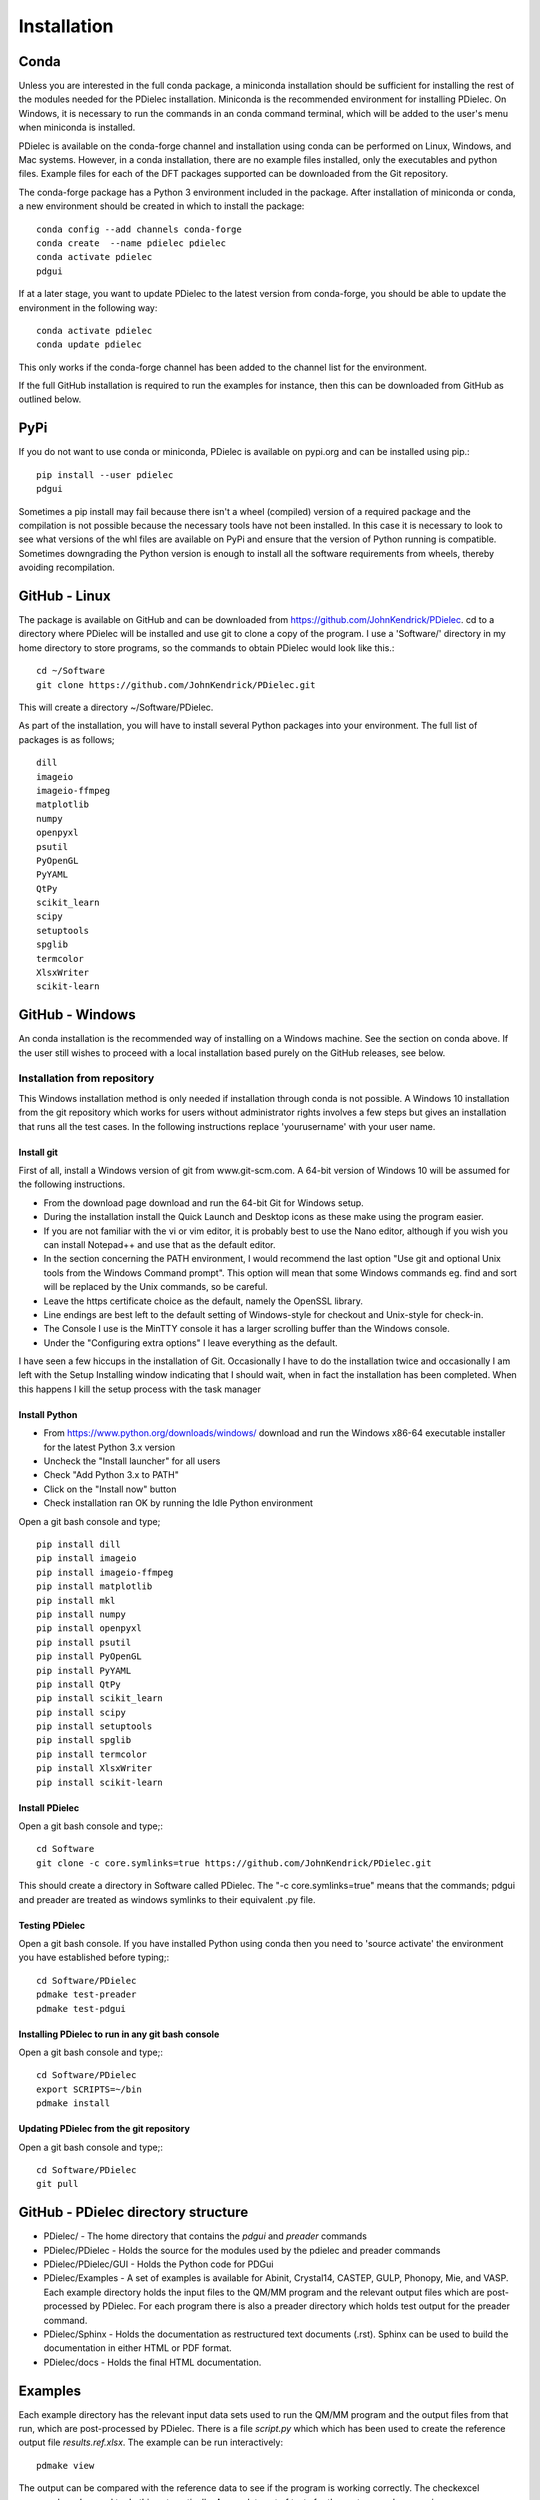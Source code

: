 ============
Installation
============

..
    .. contents::
       :local:
..

.. meta::
   :description: PDielec package for the calculation of infrared and terahertz absorption from QM calculations
   :keywords: Quantum Mechanics, Effective Field Theory, Maxwell, Garnett, Mie, Infrared, Terahertz, Castep, Abinit, VASP, GULP, Phonopy, QE


Conda
=====

Unless you are interested in the full conda package, a miniconda installation should be sufficient for installing the rest of the modules needed for the PDielec installation.
Miniconda is the recommended environment for installing PDielec.  On Windows, it is necessary to run the commands in an conda command terminal, which will be added to the user's menu when miniconda is installed.

PDielec is available on the conda-forge channel and installation using conda can be performed on Linux, Windows, and Mac systems.
However, in a conda installation, there are no example files installed, only the executables and python files.  
Example files for each of the DFT packages supported can be downloaded from the Git repository.

The conda-forge package has a Python 3 environment included in the package.  After installation of miniconda or conda, a new environment should be created in which to install the package::

   conda config --add channels conda-forge
   conda create  --name pdielec pdielec
   conda activate pdielec
   pdgui


If at a later stage, you want to update PDielec to the latest version from conda-forge, you should be able to update the environment in the following way::

   conda activate pdielec
   conda update pdielec

This only works if the conda-forge channel has been added to the channel list for the environment.

If the full GitHub installation is required to run the examples for instance, then this can be downloaded from GitHub as outlined below.


PyPi
====

If you do not want to use conda or miniconda, PDielec is available on pypi.org and can be installed using pip.::

   pip install --user pdielec
   pdgui

Sometimes a pip install may fail because there isn't a wheel (compiled) version of a required package and the compilation is not possible because the necessary tools have not been installed.  In this case it is necessary to look to see what versions of the whl files are available on PyPi and ensure that the version of Python running is compatible.  Sometimes downgrading the Python version is enough to install all the software requirements from wheels, thereby avoiding recompilation.


GitHub - Linux
==============

The package is available on GitHub and can be downloaded from https://github.com/JohnKendrick/PDielec.
cd to a directory where PDielec will be installed and use git to clone a copy of the program.  I use a 'Software/' directory in my home directory to store programs, so the commands to obtain PDielec would look like this.::

  cd ~/Software
  git clone https://github.com/JohnKendrick/PDielec.git

This will create a directory \~/Software/PDielec. 

As part of the installation, you will have to install several Python packages into your environment.  The full list of packages is as follows; ::

    dill
    imageio
    imageio-ffmpeg
    matplotlib
    numpy
    openpyxl
    psutil
    PyOpenGL
    PyYAML
    QtPy
    scikit_learn
    scipy
    setuptools
    spglib
    termcolor
    XlsxWriter
    scikit-learn

GitHub - Windows
================

An conda installation is the recommended way of installing on a Windows machine.  See the section on conda above.  If the user still wishes to proceed with a local installation based purely on the GitHub releases, see below.


Installation from repository
----------------------------

This Windows installation method is only needed if installation through conda is not possible.
A Windows 10 installation from the git repository which works for users without administrator rights involves a few steps but gives an installation that runs all the test cases.  In the following instructions replace 'yourusername' with your user name.

Install git
...........

First of all, install a Windows version of git from www.git-scm.com. A 64-bit version of Windows 10 will be assumed for the following instructions.

* From the download page download and run the 64-bit Git for Windows setup.
* During the installation install the Quick Launch and Desktop icons as these make using the program easier.
* If you are not familiar with the vi or vim editor, it is probably best to use the Nano editor, although if you wish you can install Notepad++ and use that as the default editor.
* In the section concerning the PATH environment, I would recommend the last option "Use git and optional Unix tools from the Windows Command prompt".  This option will mean that some Windows commands eg. find and sort will be replaced by the Unix commands, so be careful.
* Leave the https certificate choice as the default, namely the OpenSSL library.
* Line endings are best left to the default setting of Windows-style for checkout and Unix-style for check-in.
* The Console I use is the MinTTY console it has a larger scrolling buffer than the Windows console.
* Under the "Configuring extra options" I leave everything as the default.

I have seen a few hiccups in the installation of Git.  Occasionally I have to do the installation twice and occasionally I am left with the Setup Installing window indicating that I should wait, when in fact the installation has been completed.  When this happens I kill the setup process with the task manager

Install Python
..............

* From https://www.python.org/downloads/windows/ download and run the Windows x86-64 executable installer for the latest Python 3.x version
* Uncheck the "Install launcher" for all users
* Check "Add Python 3.x to PATH"
* Click on the "Install now" button
* Check installation ran OK by running the Idle Python environment

Open a git bash console and type; ::


    pip install dill
    pip install imageio
    pip install imageio-ffmpeg
    pip install matplotlib
    pip install mkl
    pip install numpy
    pip install openpyxl
    pip install psutil
    pip install PyOpenGL
    pip install PyYAML
    pip install QtPy
    pip install scikit_learn
    pip install scipy
    pip install setuptools
    pip install spglib
    pip install termcolor
    pip install XlsxWriter
    pip install scikit-learn

Install PDielec
...............

Open a git bash console and type;::

  cd Software
  git clone -c core.symlinks=true https://github.com/JohnKendrick/PDielec.git

This should create a directory in Software called PDielec.  The "-c core.symlinks=true" means that the commands; pdgui and preader are treated as windows symlinks to their equivalent .py file.

Testing PDielec
...............

Open a git bash console.  If you have installed Python using conda then you need to 'source activate' the environment you have established before typing;::

  cd Software/PDielec
  pdmake test-preader
  pdmake test-pdgui

Installing PDielec to run in any git bash console
.................................................

Open a git bash console and type;::

  cd Software/PDielec
  export SCRIPTS=~/bin
  pdmake install

Updating PDielec from the git repository
........................................

Open a git bash console and type;::

  cd Software/PDielec
  git pull

GitHub - PDielec directory structure
====================================

* PDielec/ - The home directory that contains the `pdgui` and `preader` commands
* PDielec/PDielec  - Holds the source for the modules used by the pdielec and preader commands
* PDielec/PDielec/GUI  - Holds the Python code for PDGui
* PDielec/Examples - A set of examples is available for Abinit, Crystal14, CASTEP, GULP, Phonopy, Mie, and VASP.  Each example directory holds the input files to the QM/MM program and the relevant output files which are post-processed by PDielec.  For each program there is also a preader directory which holds test output for the preader command.
* PDielec/Sphinx - Holds the documentation as restructured text documents (.rst).  Sphinx can be used to build the documentation in either HTML or PDF format.
* PDielec/docs - Holds the final HTML documentation.

.. _Examples:

Examples
========

Each example directory has the relevant input data sets used to run the QM/MM program and the output files from that run, which are post-processed by PDielec.  There is a file `script.py` which which has been used to create the reference output file `results.ref.xlsx`.  The example can be run interactively: ::

 pdmake view

The output can be compared with the reference data to see if the program is working correctly.  The checkexcel command can be used to do this automatically. A complete set of tests for the system can be run using: ::

 pdmake tests

This will run each example automatically and compare the output compared with the reference files.  To remove the intermediate files after running the tests, type `pdmake clean`.

A benchmark can be run for comparison of the performance of PDielec on different platforms by typing; ::

 pdmake benchmarks

This runs a range of calculations on different systems and provides a real-world view of the performance.  An indication of the likely performance of the program is given in the :ref:`performance` section of the documentation.

A summary of the different examples and their purpose is shown below;

.. table:: Summary of the Examples available in the Examples/ directory
   :widths: 2 1 1 8
   :header-alignment: center center center center
   :column-alignment: left center left left
   :column-wrapping: false false false true
   :column-dividers: single single single single single

   +---------------------------+------------------+---------------+-------------------------------------------------------------------------------------------------------------------------------------------------+
   | Directory                 | Program          | Molecule      | Description                                                                                                                                     |
   +===========================+==================+===============+=================================================================================================================================================+
   | ATR/AlAs                  | AbInit           | AlAs          | Maxwell Garnett calculation of the ATR spectrum of an ellipsoid along   [001].  The incident angle varies from   0 to 80 degrees.               |
   +---------------------------+------------------+---------------+-------------------------------------------------------------------------------------------------------------------------------------------------+
   | ATR/Na2SO42               | Vasp             | Na2(SO4)2     | Maxwell-Garnett calculation of the ATR spectrum, changes the S polarisation   component from 0 to 100%                                          |
   +---------------------------+------------------+---------------+-------------------------------------------------------------------------------------------------------------------------------------------------+
   | ATR/Na2SO42_fit           | Vasp             | Na2(SO4)2     | Maxwell-Garnett calculation of the ATR spectrum, an example of fitting the spectrum to experiment                                               |
   +---------------------------+------------------+---------------+-------------------------------------------------------------------------------------------------------------------------------------------------+
   | AbInit/AlAs               | AbInit           | AlAs          | Average permittivity and Maxwell-Garnett calculation of sphere, plate and   ellipsoid                                                           |
   +---------------------------+------------------+---------------+-------------------------------------------------------------------------------------------------------------------------------------------------+
   | AbInit/BaTiO3             | AbInit           | BaTiO3        | Average permittivity and Maxwell-Garnett calculations of sphere, plate   and ellipsoid, using average isotope masses                            |
   +---------------------------+------------------+---------------+-------------------------------------------------------------------------------------------------------------------------------------------------+
   | AbInit/BaTiO3-phonana     | AbInit           | BaTiO3        | Average permittivity and Maxwell-Garnett calculations of sphere, plate   and ellipsoid, using program-defined masses                            |
   +---------------------------+------------------+---------------+-------------------------------------------------------------------------------------------------------------------------------------------------+
   | AbInit/Na2SO42            | AbInit           | Na2(SO4)2     | Average permittivity and Maxwell-Garnett calculations of Na2(SO4)2,   sphere, plate and ellipsoid, using program-defined masses                 |
   +---------------------------+------------------+---------------+-------------------------------------------------------------------------------------------------------------------------------------------------+
   | Castep/AsparticAcid       | Castep           | Aspartic Acid | Average permittivity and Maxwell-Garnett calculations of sphere, plate   and ellipsoid, using program-defined masses                            |
   +---------------------------+------------------+---------------+-------------------------------------------------------------------------------------------------------------------------------------------------+
   | Castep/Bubbles            | Castep           | MgO           | Maxwell-Garnett calculation showing the effect of air bubbles at 24%   volume fraction and 30 micron radius                                     |
   +---------------------------+------------------+---------------+-------------------------------------------------------------------------------------------------------------------------------------------------+
   | Castep/Castep17           | Castep           | beta-Lactose  | Castep 17, Maxwell-Garnett sphere and plates with 3 surfaces                                                                                    |
   +---------------------------+------------------+---------------+-------------------------------------------------------------------------------------------------------------------------------------------------+
   | Castep/Isoleucine         | Castep           | Isoleucine    | Maxwell-Garnett sphere                                                                                                                          |
   +---------------------------+------------------+---------------+-------------------------------------------------------------------------------------------------------------------------------------------------+
   | Castep/MgO                | Castep           | MgO           | Comparison of MG, Bruggeman and AP methods changing shapes and volume   fractions                                                               |
   +---------------------------+------------------+---------------+-------------------------------------------------------------------------------------------------------------------------------------------------+
   | Castep/Na2SO42            | Castep           | Na2(SO4)2     | Comparison of MG and Bruggeman, for needle, ellipsoid and plate shapes                                                                          |
   +---------------------------+------------------+---------------+-------------------------------------------------------------------------------------------------------------------------------------------------+
   | Crystal/Leucine           | Crystal          | Leuscine      | Comparison of MG, plates and ellipsoids                                                                                                         |
   +---------------------------+------------------+---------------+-------------------------------------------------------------------------------------------------------------------------------------------------+
   | Crystal/Na2SO42           | Crystal          | Na2(SO4)2     | Comparison of MG for needle, ellipsoid and plate shapes                                                                                         |
   +---------------------------+------------------+---------------+-------------------------------------------------------------------------------------------------------------------------------------------------+
   | Crystal/Na2SO42_C17       | Crystal          | Na2(SO4)2     | Comparison of MG for needle, ellipsoid and plate shapes, reading output   from Crystal 17                                                       |
   +---------------------------+------------------+---------------+-------------------------------------------------------------------------------------------------------------------------------------------------+
   | Crystal/Quartz            | Crystal          | Quartz        | Comparison of MG for needle, ellipsoid and plate shapes                                                                                         |
   +---------------------------+------------------+---------------+-------------------------------------------------------------------------------------------------------------------------------------------------+
   | Crystal/ZnO/CPHF          | Crystal          | ZnO           | Coupled Hartree-Fock, Maxwell-Garnett Sphere, Needle and Plate                                                                                  |
   +---------------------------+------------------+---------------+-------------------------------------------------------------------------------------------------------------------------------------------------+
   | Crystal/ZnO/Default       | Crystal          | ZnO           | Default Crystal calculation of IR spectrum, Maxwell-Garnett Sphere,   Needle and Plate                                                          |
   +---------------------------+------------------+---------------+-------------------------------------------------------------------------------------------------------------------------------------------------+
   | Crystal/ZnO/NoEckart      | Crystal          | ZnO           | As above, but no Eckart projection in Crystal,  Maxwell-Garnett Sphere, Needle and Plate                                                        |
   +---------------------------+------------------+---------------+-------------------------------------------------------------------------------------------------------------------------------------------------+
   | Experiment/Forsterite     | Experiment       | Forsterite    | Single crystal calculations of a thick slab, for a, b and c axis   alignments with polarisation direction.    Uses FPSQ model for permittivity. |
   +---------------------------+------------------+---------------+-------------------------------------------------------------------------------------------------------------------------------------------------+
   | Experiment/Mayerhofer     | Experiment       | Toy model     | Example of a Drude Lorentz model permittivity                                                                                                   |
   +---------------------------+------------------+---------------+-------------------------------------------------------------------------------------------------------------------------------------------------+
   | Experiment/constant       | Experiment       | Constant      | Example of a constant permittivity with loss                                                                                                    |
   +---------------------------+------------------+---------------+-------------------------------------------------------------------------------------------------------------------------------------------------+
   | Experiment/drude-lorentz  | Experiment       | MgO           | A Drude-Lorentz model for MgO, varying the angle of incidence                                                                                   |
   +---------------------------+------------------+---------------+-------------------------------------------------------------------------------------------------------------------------------------------------+
   | Experiment/fpsq           | Experiment       | Quartz        | An FPSQ model for Quartz, showing polarisation on along different axes and different incident angles.                                           |
   +---------------------------+------------------+---------------+-------------------------------------------------------------------------------------------------------------------------------------------------+
   | Experiment/interpolation  | Experiment       | Quartz        | An example of an interpolation model                                                                                                            |
   +---------------------------+------------------+---------------+-------------------------------------------------------------------------------------------------------------------------------------------------+
   | Experiment/AlN            | Experiment       | AlN           | Aluminium Nitride multi-layer system including SiC and Si                                                                                       |
   +---------------------------+------------------+---------------+-------------------------------------------------------------------------------------------------------------------------------------------------+
   | Experiment/Sapphire       | Experiment       | Sapphire      | Sapphire example and test of the materials database                                                                                             |
   +---------------------------+------------------+---------------+-------------------------------------------------------------------------------------------------------------------------------------------------+
   | Gulp/Na2SO42              | Gulp             | Na2(SO4)2     | Maxwell-Garnett and Bruggeman on needle, ellipsoid and plate                                                                                    |
   +---------------------------+------------------+---------------+-------------------------------------------------------------------------------------------------------------------------------------------------+
   | Gulp/calcite              | Gulp             | Calcite       | Maxwell-Garnett method on Sphere and Plate                                                                                                      |
   +---------------------------+------------------+---------------+-------------------------------------------------------------------------------------------------------------------------------------------------+
   | Mie/MgO                   | Castep           | MgO           | Mie method with varying volume fractions and sphere sizes                                                                                       |
   +---------------------------+------------------+---------------+-------------------------------------------------------------------------------------------------------------------------------------------------+
   | Mie/MgO_lognormal         | Castep           | MgO           | Mie method with varying volume fractions and sphere size distributions                                                                          |
   +---------------------------+------------------+---------------+-------------------------------------------------------------------------------------------------------------------------------------------------+
   | Phonopy/Al2O3             | Phonopy          | Al2O3         | Primitive and standard cell example of using Phonopy                                                                                            |
   +---------------------------+------------------+---------------+-------------------------------------------------------------------------------------------------------------------------------------------------+
   | Phonopy/Na2SO42           | Phonopy          | Na2(SO4)2     | Maxwell-Garnett and Bruggeman method for needle, ellipsoid and plate shapes, with varying volume fractions                                      |
   +---------------------------+------------------+---------------+-------------------------------------------------------------------------------------------------------------------------------------------------+
   | Phonopy/ZnO               | Phonopy          | ZnO           | Maxwell-Garnett and Bruggeman method for needle, ellipsoid and plate shapes                                                                     |
   +---------------------------+------------------+---------------+-------------------------------------------------------------------------------------------------------------------------------------------------+
   | Phonopy/Crystal           | Phonopy/Crystal  | Urea          | Powder and single crystal Phonopy example using Crystal                                                                                         |
   +---------------------------+------------------+---------------+-------------------------------------------------------------------------------------------------------------------------------------------------+
   | Phonopy/QE                | Phonopy/QE       | Urea          | Powder and single crystal Phonopy example using QE                                                                                              |
   +---------------------------+------------------+---------------+-------------------------------------------------------------------------------------------------------------------------------------------------+
   | Phonopy/Vasp              | Phonopy/Vasp     | Urea          | Powder and single crystal Phonopy example using Vasp                                                                                            |
   +---------------------------+------------------+---------------+-------------------------------------------------------------------------------------------------------------------------------------------------+
   | QE/Cocaine                | Quantum Espresso | Cocaine       | Maxwel-Garnett sphere, using QE 4.1                                                                                                             |
   +---------------------------+------------------+---------------+-------------------------------------------------------------------------------------------------------------------------------------------------+
   | QE/Na2SO42                | Quantum Espresso | Na2(SO4)2     | Maxwell-Garnett and Bruggeman on needle, ellipsoid and plate, using QE 5.1                                                                      |
   +---------------------------+------------------+---------------+-------------------------------------------------------------------------------------------------------------------------------------------------+
   | QE/Na2SO42-v7             | Quantum Espresso | Na2(SO4)2     | Maxwell-Garnett and Bruggeman on needle, ellipsoid and plate, using QE 7.3.1                                                                    |
   +---------------------------+------------------+---------------+-------------------------------------------------------------------------------------------------------------------------------------------------+
   | QE/Urea                   | Quantum Espresso | Urea          | Maxwell-Garnett and single crystal, using QE 7.3.1                                                                                              |
   +---------------------------+------------------+---------------+-------------------------------------------------------------------------------------------------------------------------------------------------+
   | QE/ZnO                    | Quantum Espresso | ZnO           | Maxwell-Garnett and Bruggeman on needle, ellipsoid and plate, using QE 5.4.0                                                                    |
   +---------------------------+------------------+---------------+-------------------------------------------------------------------------------------------------------------------------------------------------+
   | SingleCrystal/Bi2Se3      | Vasp             | Bi2Se3        | Single crystal example of thick slab, angle of incidence varies from 0 to 90                                                                    |
   +---------------------------+------------------+---------------+-------------------------------------------------------------------------------------------------------------------------------------------------+
   | SingleCrystal/Bi2Se3_film | Vasp             | Bi2Se3        | Single crystal example of thin film, angle of incidence varies from 0 to 90                                                                     |
   +---------------------------+------------------+---------------+-------------------------------------------------------------------------------------------------------------------------------------------------+
   | SingleCrystal/L-Alanine   | Crystal          | L-Alanine     | Explores single crystal calculations on L-Alanine and compares the results with experiment                                                      |
   +---------------------------+------------------+---------------+-------------------------------------------------------------------------------------------------------------------------------------------------+
   | SizeEffects/BaTiO3        | Abinit           | BaTiO3        | Exploration of size effects in Bruggeman effective medium theory                                                                                |
   +---------------------------+------------------+---------------+-------------------------------------------------------------------------------------------------------------------------------------------------+
   | SizeEffects/MgO           | Castep           | MgO           | Exploration of size effects in Bruggeman and Maxwell-Garnett effective  medium theories                                                         |
   +---------------------------+------------------+---------------+-------------------------------------------------------------------------------------------------------------------------------------------------+
   | SizeEffects/ZnO           | Vasp             | ZnO           | Exploration of size effects in Maxwell-Garnett effective medium theory                                                                          |
   +---------------------------+------------------+---------------+-------------------------------------------------------------------------------------------------------------------------------------------------+
   | Vasp/F-Apatite            | Vasp             | F-Apatite     | Maxwell-Garnett, sphere plates and needles, using Vasp 5.3.5                                                                                    |
   +---------------------------+------------------+---------------+-------------------------------------------------------------------------------------------------------------------------------------------------+
   | Vasp/Na2SO42              | Vasp             | Na2(SO4)2     | Maxwell-Garnett and Bruggeman, needle, plate and needle, using Vasp 5.3.5                                                                       |
   +---------------------------+------------------+---------------+-------------------------------------------------------------------------------------------------------------------------------------------------+
   | Vasp/Vasp6                | Vasp             | Na2(SO4)2     | The DFT calculation were performed using VASP 6.4.2, with thanks to Dr David Santos-Carballal for performing the DFT calculation                |
   +---------------------------+------------------+---------------+-------------------------------------------------------------------------------------------------------------------------------------------------+
   | Vasp/Urea                 | Vasp             | Urea          | Powder and single crystal exampl, using Vasp 5.4.4                                                                                              |
   +---------------------------+------------------+---------------+-------------------------------------------------------------------------------------------------------------------------------------------------+
   | Vasp/ZnO                  | Vasp             | ZnO           | Maxwell-Garnett and Bruggeman, needle, plate and needle, mass fraction, using Vasp 5.3.5                                                        |
   +---------------------------+------------------+---------------+-------------------------------------------------------------------------------------------------------------------------------------------------+

